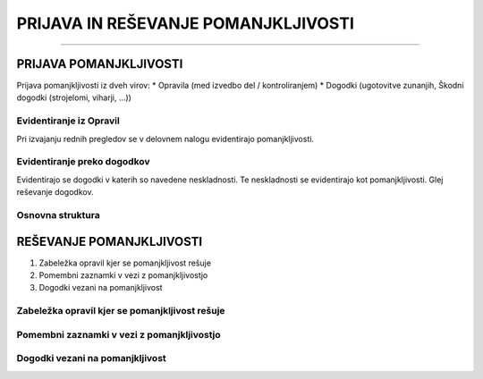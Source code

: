 ====================================
PRIJAVA IN REŠEVANJE POMANJKLJIVOSTI
====================================
====================================


PRIJAVA POMANJKLJIVOSTI
#######################

Prijava pomanjkljivosti iz dveh virov:
* Opravila (med izvedbo del / kontroliranjem)
* Dogodki (ugotovitve zunanjih, Škodni dogodki (strojelomi, viharji, ...))


Evidentiranje iz Opravil
------------------------
Pri izvajanju rednih pregledov se v delovnem nalogu evidentirajo pomanjkljivosti.


Evidentiranje preko dogodkov
----------------------------
Evidentirajo se dogodki v katerih so navedene neskladnosti. Te neskladnosti se evidentirajo kot pomanjkljivosti.
Glej reševanje dogodkov.


Osnovna struktura
-----------------

.. figure:: images/pomanjkljivosti_evidentiranje_resevanje.png



REŠEVANJE POMANJKLJIVOSTI
#########################


#. Zabeležka opravil kjer se pomanjkljivost rešuje
#. Pomembni zaznamki v vezi z pomanjkljivostjo
#. Dogodki vezani na pomanjkljivost


Zabeležka opravil kjer se pomanjkljivost rešuje
-----------------------------------------------


Pomembni zaznamki v vezi z pomanjkljivostjo
-------------------------------------------


Dogodki vezani na pomanjkljivost
--------------------------------
